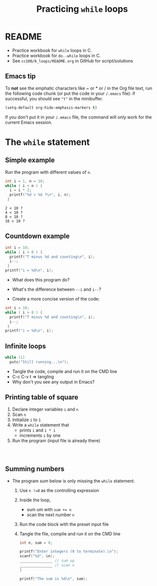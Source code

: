 #+TITLE:Practicing ~while~ loops
#+STARTUP: overview hideblocks
#+PROPERTY: header-args:C :main yes :includes <stdio.h> :exports both :results output :comments both
* README

  * Practice workbook for ~while~ loops in C.
  * Practice workbook for ~do..while~ loops in C.
  * See ~cc100/6_loops/README.org~ in GitHub for script/solutions

** Emacs tip

   To *not* see the emphatic characters like ~ or * or / in the Org file
   text, run the following code chunk (or put the code in your ~/.emacs~
   file): if successful, you should see ~"t"~ in the minibuffer.

   #+begin_src emacs-lisp :results silent
     (setq-default org-hide-emphasis-markers t)
   #+end_src

   If you don't put it in your ~/.emacs~ file, the command will only work
   for the current Emacs session.


* The ~while~ statement
** Simple example

   Run the program with different values of ~n~.

   #+name: trace
   #+begin_src C
     int i = 1, n = 10;
     while ( i < n ) {
       i = i * 2;
       printf("%d < %d ?\n", i, n);
      }
   #+end_src

   #+RESULTS: trace
   : 2 < 10 ?
   : 4 < 10 ?
   : 8 < 10 ?
   : 16 < 10 ?

** Countdown example

   #+name: counting
   #+begin_src C
     int i = 10;
     while ( i > 0 ) {
       printf("T minus %d and counting\n", i);
       i--;
      }
     printf("i = %d\n", i);
   #+end_src

   * What does this program do?
   * What's the difference between ~--i~ and ~i--~?

   * Create a more concise version of the code:

   #+name: counting1
   #+begin_src C
     int i = 10;
     while ( i > 0 ) {
       printf("T minus %d and counting\n", i);
       i--;
      }
     printf("i = %d\n", i);
   #+end_src

** Infinite loops

   #+name: inf
   #+begin_src C :tangle inf.c
     while (1)
       puts("Still running...\n");
   #+end_src

   * Tangle the code, compile and run it on the CMD line
   * C-c C-v t => tangling
   * Why don't you see any output in Emacs?

** Printing table of square

   1) Declare integer variables ~i~ and ~n~
   2) Scan ~n~
   3) Initialize ~i~ to ~1~
   4) Write a ~while~ statement that
      - prints ~i~ and ~i * i~
      - increments ~i~ by one
   5) Run the program (input file is already there)

   #+name: square
   #+begin_src C :cmdline < square_input



   #+end_src

** Summing numbers

   * The program [[sum]] below is only missing the ~while~ statement.

     1) Use ~n !=0~ as the controlling expression
     2) Inside the loop,
        - sum um with ~sum += n~
        - scan the next number ~n~
     3) Run the code block with the preset input file
     4) Tangle the file, compile and run it on the CMD line

     #+name: sum
     #+begin_src C :cmdline < sum_input :tangle sum.c
       int n, sum = 0;

       printf("Enter integers (0 to terminate).\n");
       scanf("%d", &n);
       _______________ // sum up
       _______________ // scan n
       }

       printf("The sum is %d\n", sum);
     #+end_src
